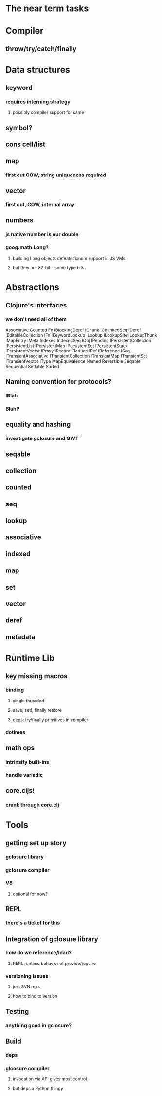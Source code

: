 * The near term tasks
* Compiler
** throw/try/catch/finally
* Data structures
** keyword
*** requires interning strategy
**** possibly compiler support for same
** symbol?
** cons cell/list
** map
*** first cut COW, string uniqueness required
** vector
*** first cut, COW, internal array
** numbers
*** js native number is our double
*** goog.math.Long?
**** building Long objects defeats fixnum support in JS VMs
**** but they are 32-bit - some type bits
* Abstractions
** Clojure's interfaces
*** we don't need all of them
Associative
Counted
Fn
IBlockingDeref
IChunk
IChunkedSeq
IDeref
IEditableCollection
IFn
IKeywordLookup
ILookup
ILookupSite
ILookupThunk
IMapEntry
IMeta
Indexed
IndexedSeq
IObj
IPending
IPersistentCollection
IPersistentList
IPersistentMap
IPersistentSet
IPersistentStack
IPersistentVector
IProxy
IRecord
IReduce
IRef
IReference
ISeq
ITransientAssociative
ITransientCollection
ITransientMap
ITransientSet
ITransientVector
IType
MapEquivalence
Named
Reversible
Seqable
Sequential
Settable
Sorted
** Naming convention for protocols?
*** IBlah
*** BlahP
** equality and hashing
*** investigate gclosure and GWT
** seqable
** collection
** counted
** seq
** lookup
** associative
** indexed
** map
** set
** vector
** deref
** metadata
* Runtime Lib
** key missing macros
*** binding
**** single threaded
**** save, set!, finally restore
**** deps: try/finally primitives in compiler
*** dotimes
** math ops
*** intrinsify built-ins
*** handle variadic
** core.cljs!
*** crank through core.clj
* Tools
** getting set up story
*** gclosure library
*** gclosure compiler
*** V8
**** optional for now?
** REPL
*** there's a ticket for this
** Integration of gclosure library
*** how do we reference/load?
**** REPL runtime behavior of provide/require
*** versioning issues
**** just SVN revs
**** how to bind to version
** Testing
*** anything good in gclosure?
** Build
*** deps
*** glcosure compiler
**** invocation via API gives most control
**** but deps a Python thingy
